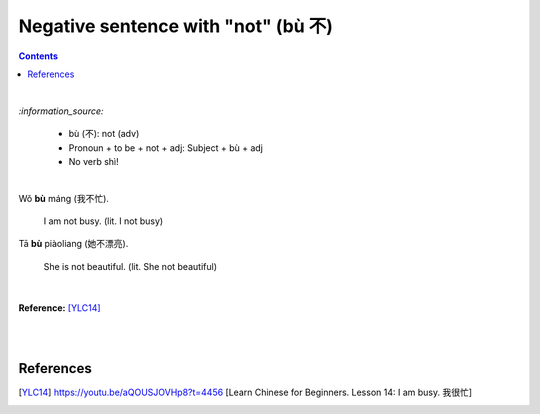 ====================================
Negative sentence with "not" (bù 不)
====================================
.. contents:: **Contents**
   :depth: 3
   :local:
   :backlinks: top

|

`:information_source:`

   - bù (不): not (adv)
   - Pronoun + to be + not + adj: Subject + bù + adj
   - No verb shì!

|

| Wǒ **bù** máng (我不忙).

   I am not busy. (lit. I not busy)
   
| Tā **bù** piàoliang (她不漂亮).

   She is not beautiful. (lit. She not beautiful)

|

**Reference:** [YLC14]_

|
|
   
References
==========
.. [YLC14] https://youtu.be/aQOUSJOVHp8?t=4456 [Learn Chinese for Beginners. Lesson 14: I am busy.  我很忙]
